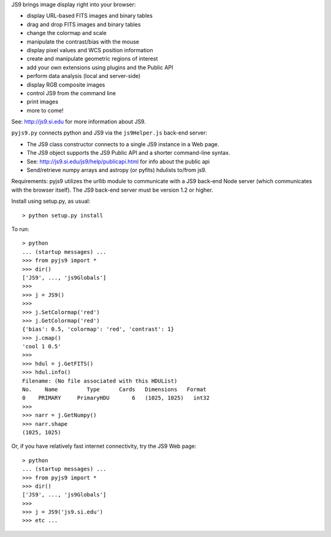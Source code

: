 JS9 brings image display right into your browser:

- display URL-based FITS images and binary tables
- drag and drop FITS images and binary tables
- change the colormap and scale
- manipulate the contrast/bias with the mouse
- display pixel values and WCS position information
- create and manipulate geometric regions of interest
- add your own extensions using plugins and the Public API
- perform data analysis (local and server-side)
- display RGB composite images
- control JS9 from the command line
- print images
- more to come!

See: http://js9.si.edu for more information about JS9.

``pyjs9.py`` connects python and JS9 via the ``js9Helper.js`` back-end server:

- The JS9 class constructor connects to a single JS9 instance in a Web page.
- The JS9 object supports the JS9 Public API and a shorter command-line syntax.
- See: http://js9.si.edu/js9/help/publicapi.html for info about the public api
- Send/retrieve numpy arrays and astropy (or pyfits) hdulists to/from js9.

Requirements: pyjs9 utilizes the urllib module to communicate with a
JS9 back-end Node server (which communicates with the browser itself).
The JS9 back-end server must be version 1.2 or higher.

Install using setup.py, as usual::

	> python setup.py install

To run::

	> python
        ... (startup messages) ...
	>>> from pyjs9 import *
	>>> dir()
        ['JS9', ..., 'js9Globals']
	>>>
	>>> j = JS9()
	>>>
	>>> j.SetColormap('red')
	>>> j.GetColormap('red')
	{'bias': 0.5, 'colormap': 'red', 'contrast': 1}
	>>> j.cmap()
	'cool 1 0.5'
	>>>
	>>> hdul = j.GetFITS()
	>>> hdul.info()
	Filename: (No file associated with this HDUList)
	No.    Name         Type      Cards   Dimensions   Format
	0    PRIMARY     PrimaryHDU       6   (1025, 1025)   int32   
	>>>
	>>> narr = j.GetNumpy()
	>>> narr.shape
	(1025, 1025)

Or, if you have relatively fast internet connectivity, try the JS9 Web page::

	> python
        ... (startup messages) ...
	>>> from pyjs9 import *
	>>> dir()
        ['JS9', ..., 'js9Globals']
	>>>
	>>> j = JS9('js9.si.edu')
	>>> etc ...
